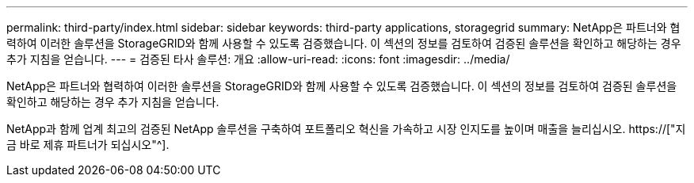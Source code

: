 ---
permalink: third-party/index.html 
sidebar: sidebar 
keywords: third-party applications, storagegrid 
summary: NetApp은 파트너와 협력하여 이러한 솔루션을 StorageGRID와 함께 사용할 수 있도록 검증했습니다. 이 섹션의 정보를 검토하여 검증된 솔루션을 확인하고 해당하는 경우 추가 지침을 얻습니다. 
---
= 검증된 타사 솔루션: 개요
:allow-uri-read: 
:icons: font
:imagesdir: ../media/


NetApp은 파트너와 협력하여 이러한 솔루션을 StorageGRID와 함께 사용할 수 있도록 검증했습니다. 이 섹션의 정보를 검토하여 검증된 솔루션을 확인하고 해당하는 경우 추가 지침을 얻습니다.

NetApp과 함께 업계 최고의 검증된 NetApp 솔루션을 구축하여 포트폴리오 혁신을 가속하고 시장 인지도를 높이며 매출을 늘리십시오. https://["지금 바로 제휴 파트너가 되십시오"^].
